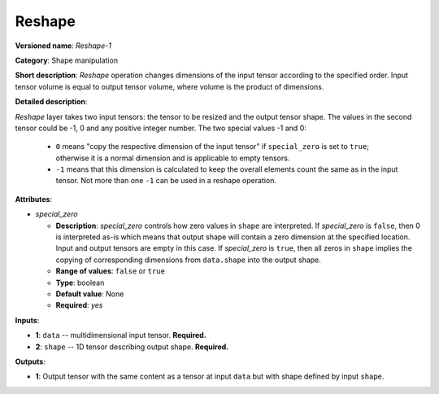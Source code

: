 -------
Reshape
-------

**Versioned name**: *Reshape-1*

**Category**: Shape manipulation

**Short description**: *Reshape* operation changes dimensions of the input tensor according to the specified order. Input tensor volume is equal to output tensor volume, where volume is the product of dimensions.

**Detailed description**:

*Reshape* layer takes two input tensors: the tensor to be resized and the output tensor shape. The values in the second tensor could be -1, 0 and any positive integer number. The two special values -1 and 0:

   * ``0`` means "copy the respective dimension of the input tensor" if ``special_zero`` is set to ``true``; otherwise it is a normal dimension and is applicable to empty tensors.
   * ``-1`` means that this dimension is calculated to keep the overall elements count the same as in the input tensor. Not more than one ``-1`` can be used in a reshape operation.

**Attributes**:

* *special_zero*

  * **Description**: *special_zero* controls how zero values in ``shape`` are interpreted. If *special_zero* is ``false``, then 0 is interpreted as-is which means that output shape will contain a zero dimension at the specified location. Input and output tensors are empty in this case. If *special_zero* is ``true``, then all zeros in ``shape`` implies the copying of corresponding dimensions from ``data.shape`` into the output shape.
  * **Range of values**: ``false`` or ``true``
  * **Type**: boolean
  * **Default value**: None
  * **Required**: *yes*

**Inputs**:

*   **1**: ``data`` -- multidimensional input tensor. **Required.**

*   **2**: ``shape`` -- 1D tensor describing output shape. **Required.**

**Outputs**:

*   **1**: Output tensor with the same content as a tensor at input ``data`` but with shape defined by input ``shape``.
